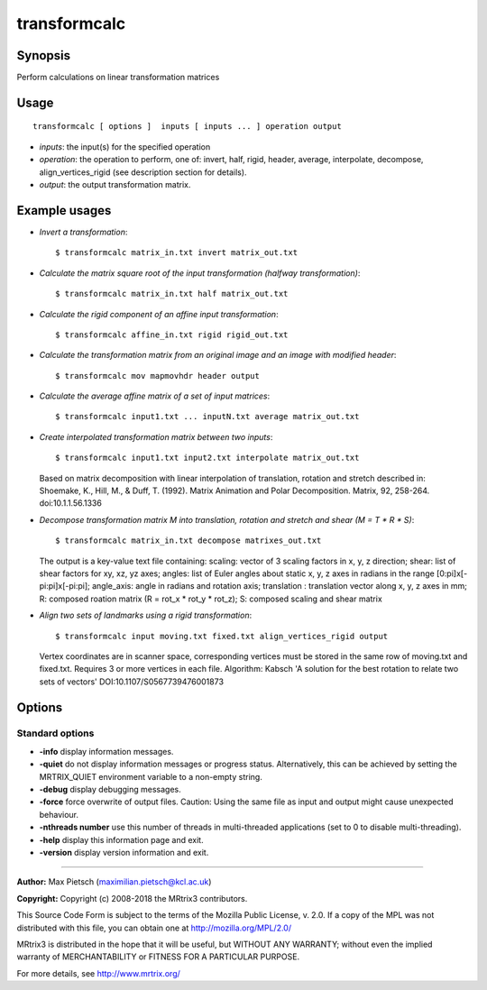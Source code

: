 .. _transformcalc:

transformcalc
===================

Synopsis
--------

Perform calculations on linear transformation matrices

Usage
--------

::

    transformcalc [ options ]  inputs [ inputs ... ] operation output

-  *inputs*: the input(s) for the specified operation
-  *operation*: the operation to perform, one of: invert, half, rigid, header, average, interpolate, decompose, align_vertices_rigid (see description section for details).
-  *output*: the output transformation matrix.

Example usages
--------------

-   *Invert a transformation*::

        $ transformcalc matrix_in.txt invert matrix_out.txt

-   *Calculate the matrix square root of the input transformation (halfway transformation)*::

        $ transformcalc matrix_in.txt half matrix_out.txt

-   *Calculate the rigid component of an affine input transformation*::

        $ transformcalc affine_in.txt rigid rigid_out.txt

-   *Calculate the transformation matrix from an original image and an image with modified header*::

        $ transformcalc mov mapmovhdr header output

-   *Calculate the average affine matrix of a set of input matrices*::

        $ transformcalc input1.txt ... inputN.txt average matrix_out.txt

-   *Create interpolated transformation matrix between two inputs*::

        $ transformcalc input1.txt input2.txt interpolate matrix_out.txt

    Based on matrix decomposition with linear interpolation of translation, rotation and stretch described in: Shoemake, K., Hill, M., & Duff, T. (1992). Matrix Animation and Polar Decomposition. Matrix, 92, 258-264. doi:10.1.1.56.1336

-   *Decompose transformation matrix M into translation, rotation and stretch and shear (M = T * R * S)*::

        $ transformcalc matrix_in.txt decompose matrixes_out.txt

    The output is a key-value text file containing: scaling: vector of 3 scaling factors in x, y, z direction; shear: list of shear factors for xy, xz, yz axes; angles: list of Euler angles about static x, y, z axes in radians in the range [0:pi]x[-pi:pi]x[-pi:pi]; angle_axis: angle in radians and rotation axis; translation : translation vector along x, y, z axes in mm; R: composed roation matrix (R = rot_x * rot_y * rot_z); S: composed scaling and shear matrix

-   *Align two sets of landmarks using a rigid transformation*::

        $ transformcalc input moving.txt fixed.txt align_vertices_rigid output

    Vertex coordinates are in scanner space, corresponding vertices must be stored in the same row of moving.txt and fixed.txt. Requires 3 or more vertices in each file. Algorithm: Kabsch 'A solution for the best rotation to relate two sets of vectors' DOI:10.1107/S0567739476001873

Options
-------

Standard options
^^^^^^^^^^^^^^^^

-  **-info** display information messages.

-  **-quiet** do not display information messages or progress status. Alternatively, this can be achieved by setting the MRTRIX_QUIET environment variable to a non-empty string.

-  **-debug** display debugging messages.

-  **-force** force overwrite of output files. Caution: Using the same file as input and output might cause unexpected behaviour.

-  **-nthreads number** use this number of threads in multi-threaded applications (set to 0 to disable multi-threading).

-  **-help** display this information page and exit.

-  **-version** display version information and exit.

--------------



**Author:** Max Pietsch (maximilian.pietsch@kcl.ac.uk)

**Copyright:** Copyright (c) 2008-2018 the MRtrix3 contributors.

This Source Code Form is subject to the terms of the Mozilla Public
License, v. 2.0. If a copy of the MPL was not distributed with this
file, you can obtain one at http://mozilla.org/MPL/2.0/

MRtrix3 is distributed in the hope that it will be useful,
but WITHOUT ANY WARRANTY; without even the implied warranty
of MERCHANTABILITY or FITNESS FOR A PARTICULAR PURPOSE.

For more details, see http://www.mrtrix.org/


